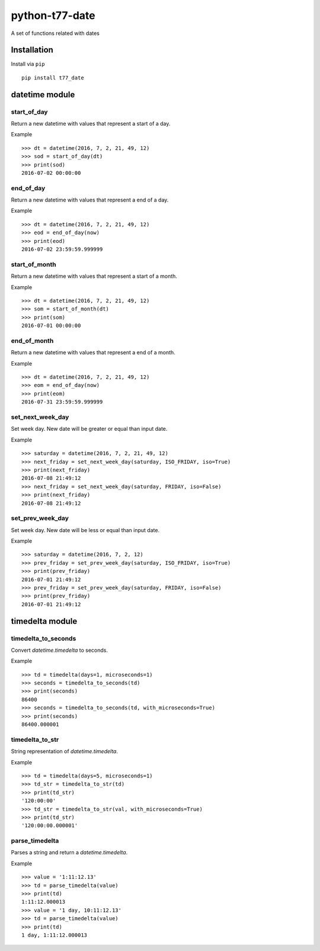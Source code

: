 python-t77-date
===============

.. image:: https://travis-ci.org/tomi77/python-t77-date.svg?branch=master
   :target: https://travis-ci.org/tomi77/python-t77-date
.. image:: https://coveralls.io/repos/github/tomi77/python-t77-date/badge.svg?branch=master
   :target: https://coveralls.io/github/tomi77/python-t77-date?branch=master
.. image:: https://codeclimate.com/github/tomi77/python-t77-date/badges/gpa.svg
   :target: https://codeclimate.com/github/tomi77/python-t77-date
   :alt: Code Climate

A set of functions related with dates

Installation
------------

Install via ``pip``

::

   pip install t77_date

datetime module
---------------

start_of_day
~~~~~~~~~~~~

Return a new datetime with values that represent a start of a day.

Example
::

   >>> dt = datetime(2016, 7, 2, 21, 49, 12)
   >>> sod = start_of_day(dt)
   >>> print(sod)
   2016-07-02 00:00:00

end_of_day
~~~~~~~~~~

Return a new datetime with values that represent a end of a day.

Example
::

   >>> dt = datetime(2016, 7, 2, 21, 49, 12)
   >>> eod = end_of_day(now)
   >>> print(eod)
   2016-07-02 23:59:59.999999

start_of_month
~~~~~~~~~~~~~~

Return a new datetime with values that represent a start of a month.

Example
::

   >>> dt = datetime(2016, 7, 2, 21, 49, 12)
   >>> som = start_of_month(dt)
   >>> print(som)
   2016-07-01 00:00:00

end_of_month
~~~~~~~~~~~~

Return a new datetime with values that represent a end of a month.

Example
::

   >>> dt = datetime(2016, 7, 2, 21, 49, 12)
   >>> eom = end_of_day(now)
   >>> print(eom)
   2016-07-31 23:59:59.999999

set_next_week_day
~~~~~~~~~~~~~~~~~

Set week day.
New date will be greater or equal than input date.

Example
::

   >>> saturday = datetime(2016, 7, 2, 21, 49, 12)
   >>> next_friday = set_next_week_day(saturday, ISO_FRIDAY, iso=True)
   >>> print(next_friday)
   2016-07-08 21:49:12
   >>> next_friday = set_next_week_day(saturday, FRIDAY, iso=False)
   >>> print(next_friday)
   2016-07-08 21:49:12

set_prev_week_day
~~~~~~~~~~~~~~~~~

Set week day.
New date will be less or equal than input date.

Example
::

   >>> saturday = datetime(2016, 7, 2, 12)
   >>> prev_friday = set_prev_week_day(saturday, ISO_FRIDAY, iso=True)
   >>> print(prev_friday)
   2016-07-01 21:49:12
   >>> prev_friday = set_prev_week_day(saturday, FRIDAY, iso=False)
   >>> print(prev_friday)
   2016-07-01 21:49:12

timedelta module
----------------

timedelta_to_seconds
~~~~~~~~~~~~~~~~~~~~

Convert `datetime.timedelta` to seconds.

Example
::

   >>> td = timedelta(days=1, microseconds=1)
   >>> seconds = timedelta_to_seconds(td)
   >>> print(seconds)
   86400
   >>> seconds = timedelta_to_seconds(td, with_microseconds=True)
   >>> print(seconds)
   86400.000001

timedelta_to_str
~~~~~~~~~~~~~~~~

String representation of `datetime.timedelta`.

Example
::

   >>> td = timedelta(days=5, microseconds=1)
   >>> td_str = timedelta_to_str(td)
   >>> print(td_str)
   '120:00:00'
   >>> td_str = timedelta_to_str(val, with_microseconds=True)
   >>> print(td_str)
   '120:00:00.000001'

parse_timedelta
~~~~~~~~~~~~~~~

Parses a string and return a `datetime.timedelta`.

Example
::

   >>> value = '1:11:12.13'
   >>> td = parse_timedelta(value)
   >>> print(td)
   1:11:12.000013
   >>> value = '1 day, 10:11:12.13'
   >>> td = parse_timedelta(value)
   >>> print(td)
   1 day, 1:11:12.000013
